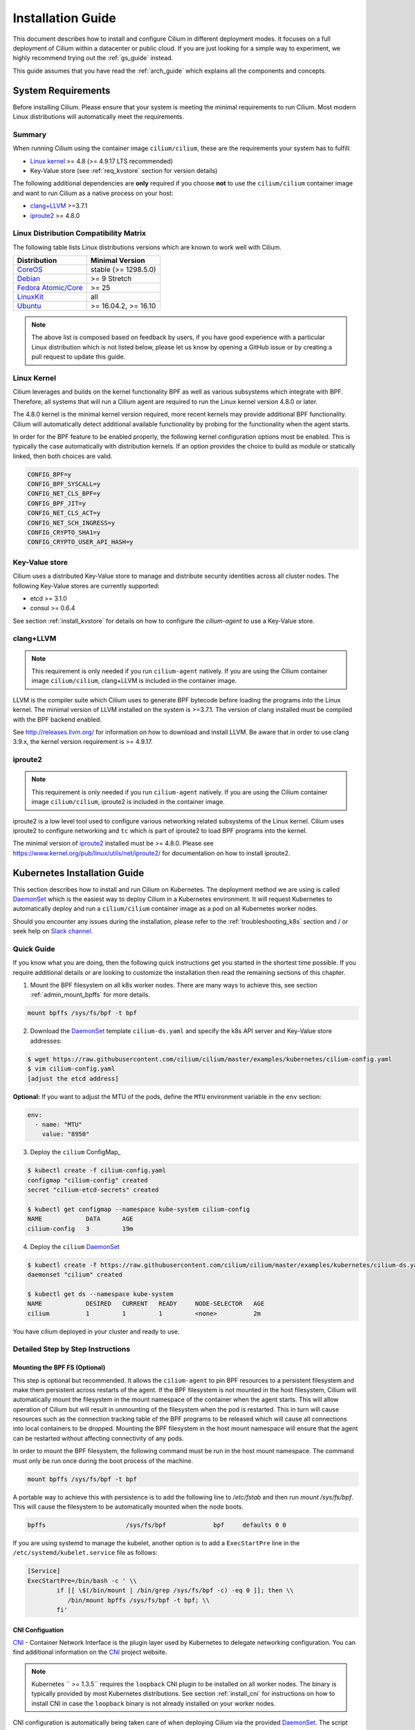 .. _install_guide:

##################
Installation Guide
##################

This document describes how to install and configure Cilium in different
deployment modes. It focuses on a full deployment of Cilium within a datacenter
or public cloud. If you are just looking for a simple way to experiment, we
highly recommend trying out the :ref:`gs_guide` instead.

This guide assumes that you have read the :ref:`arch_guide` which explains all
the components and concepts.

.. _admin_system_reqs:

*******************
System Requirements
*******************

Before installing Cilium. Please ensure that your system is meeting the minimal
requirements to run Cilium. Most modern Linux distributions will automatically
meet the requirements.

Summary
=======

When running Cilium using the container image ``cilium/cilium``, these are
the requirements your system has to fulfill:

- `Linux kernel`_ >= 4.8 (>= 4.9.17 LTS recommended)
- Key-Value store (see :ref:`req_kvstore` section for version details)

The following additional dependencies are **only** required if you choose
**not** to use the ``cilium/cilium`` container image and want to run Cilium as
a native process on your host:

- `clang+LLVM`_ >=3.7.1
- iproute2_ >= 4.8.0

Linux Distribution Compatibility Matrix
=======================================

The following table lists Linux distributions versions which are known to work
well with Cilium.

===================== ====================
Distribution          Minimal Version
===================== ====================
CoreOS_               stable (>= 1298.5.0)
Debian_               >= 9 Stretch
`Fedora Atomic/Core`_ >= 25
LinuxKit_             all
Ubuntu_               >= 16.04.2, >= 16.10
===================== ====================

.. _CoreOS: https://coreos.com/releases/
.. _Debian: https://wiki.debian.org/DebianStretch
.. _Fedora Atomic/Core: http://www.projectatomic.io/blog/2017/03/fedora_atomic_2week_2/
.. _LinuxKit: https://github.com/linuxkit/linuxkit/tree/master/kernel
.. _Ubuntu: https://wiki.ubuntu.com/YakketyYak/ReleaseNotes#Linux_kernel_4.8

.. note:: The above list is composed based on feedback by users, if you have
          good experience with a particular Linux distribution which is not
          listed below, please let us know by opening a GitHub issue or by
          creating a pull request to update this guide.


.. _admin_kernel_version:

Linux Kernel
============

Cilium leverages and builds on the kernel functionality BPF as well as various
subsystems which integrate with BPF. Therefore, all systems that will run a
Cilium agent are required to run the Linux kernel version 4.8.0 or later.

The 4.8.0 kernel is the minimal kernel version required, more recent kernels may
provide additional BPF functionality. Cilium will automatically detect
additional available functionality by probing for the functionality when the
agent starts.

In order for the BPF feature to be enabled properly, the following kernel
configuration options must be enabled. This is typically the case automatically
with distribution kernels. If an option provides the choice to build as module
or statically linked, then both choices are valid.

.. code:: bash

        CONFIG_BPF=y
        CONFIG_BPF_SYSCALL=y
        CONFIG_NET_CLS_BPF=y
        CONFIG_BPF_JIT=y
        CONFIG_NET_CLS_ACT=y
        CONFIG_NET_SCH_INGRESS=y
        CONFIG_CRYPTO_SHA1=y
        CONFIG_CRYPTO_USER_API_HASH=y

.. _req_kvstore:

Key-Value store
===============

Cilium uses a distributed Key-Value store to manage and distribute security
identities across all cluster nodes. The following Key-Value stores are
currently supported:

- etcd >= 3.1.0
- consul >= 0.6.4

See section :ref:`install_kvstore` for details on how to configure the
`cilium-agent` to use a Key-Value store.

clang+LLVM
==========


.. note:: This requirement is only needed if you run ``cilium-agent`` natively.
          If you are using the Cilium container image ``cilium/cilium``,
          clang+LLVM is included in the container image.

LLVM is the compiler suite which Cilium uses to generate BPF bytecode before
loading the programs into the Linux kernel.  The minimal version of LLVM
installed on the system is >=3.7.1. The version of clang installed must be
compiled with the BPF backend enabled.

See http://releases.llvm.org/ for information on how to download and install
LLVM.  Be aware that in order to use clang 3.9.x, the kernel version
requirement is >= 4.9.17.

iproute2
========

.. note:: This requirement is only needed if you run ``cilium-agent`` natively.
          If you are using the Cilium container image ``cilium/cilium``,
          iproute2 is included in the container image.

iproute2 is a low level tool used to configure various networking related
subsystems of the Linux kernel. Cilium uses iproute2 to configure networking
and ``tc`` which is part of iproute2 to load BPF programs into the kernel.

The minimal version of iproute2_ installed must be >= 4.8.0. Please see
https://www.kernel.org/pub/linux/utils/net/iproute2/ for documentation on how
to install iproute2.

.. _admin_install_daemonset:

*****************************
Kubernetes Installation Guide
*****************************

This section describes how to install and run Cilium on Kubernetes. The
deployment method we are using is called DaemonSet_ which is the easiest way to deploy
Cilium in a Kubernetes environment. It will request Kubernetes to automatically
deploy and run a ``cilium/cilium`` container image as a pod on all Kubernetes
worker nodes.

Should you encounter any issues during the installation, please refer to the
:ref:`troubleshooting_k8s` section and / or seek help on `Slack channel`_.

Quick Guide
===========

If you know what you are doing, then the following quick instructions get you
started in the shortest time possible. If you require additional details or are
looking to customize the installation then read the remaining sections of this
chapter.

1. Mount the BPF filesystem on all k8s worker nodes. There are many ways to
   achieve this, see section :ref:`admin_mount_bpffs` for more details.

.. code:: bash

	mount bpffs /sys/fs/bpf -t bpf

2. Download the DaemonSet_ template ``cilium-ds.yaml`` and specify the k8s API
   server and Key-Value store addresses:

.. code:: bash

    $ wget https://raw.githubusercontent.com/cilium/cilium/master/examples/kubernetes/cilium-config.yaml
    $ vim cilium-config.yaml
    [adjust the etcd address]

**Optional:** If you want to adjust the MTU of the pods, define the ``MTU`` environment
variable in the ``env`` section:

.. code:: base

        env:
          - name: "MTU"
            value: "8950"

3. Deploy the ``cilium`` ConfigMap_

.. code:: bash

    $ kubectl create -f cilium-config.yaml
    configmap "cilium-config" created
    secret "cilium-etcd-secrets" created

    $ kubectl get configmap --namespace kube-system cilium-config
    NAME            DATA      AGE
    cilium-config   3         19m

4. Deploy the ``cilium`` DaemonSet_

.. code:: bash

    $ kubectl create -f https://raw.githubusercontent.com/cilium/cilium/master/examples/kubernetes/cilium-ds.yaml
    daemonset "cilium" created

    $ kubectl get ds --namespace kube-system
    NAME            DESIRED   CURRENT   READY     NODE-SELECTOR   AGE
    cilium          1         1         1         <none>          2m

You have cilium deployed in your cluster and ready to use.

.. _admin_mount_bpffs:

Detailed Step by Step Instructions
==================================

Mounting the BPF FS (Optional)
------------------------------

This step is optional but recommended. It allows the ``cilium-agent`` to pin
BPF resources to a persistent filesystem and make them persistent across
restarts of the agent. If the BPF filesystem is not mounted in the host
filesystem, Cilium will automatically mount the filesystem in the mount
namespace of the container when the agent starts. This will allow operation of
Cilium but will result in unmounting of the filesystem when the pod is
restarted. This in turn will cause resources such as the connection tracking
table of the BPF programs to be released which will cause all connections into
local containers to be dropped. Mounting the BPF filesystem in the host mount
namespace will ensure that the agent can be restarted without affecting
connectivity of any pods.

In order to mount the BPF filesystem, the following command must be run in the
host mount namespace. The command must only be run once during the boot process
of the machine.

.. code:: bash

	mount bpffs /sys/fs/bpf -t bpf

A portable way to achieve this with persistence is to add the following line to
`/etc/fstab` and then run `mount /sys/fs/bpf`. This will cause the filesystem
to be automatically mounted when the node boots.

.. code:: bash

     bpffs			/sys/fs/bpf		bpf	defaults 0 0

If you are using systemd to manage the kubelet, another option is to add a
``ExecStartPre`` line in the ``/etc/systemd/kubelet.service`` file as follows:

.. code:: bash

	[Service]
        ExecStartPre=/bin/bash -c ' \\
                if [[ \$(/bin/mount | /bin/grep /sys/fs/bpf -c) -eq 0 ]]; then \\
                   /bin/mount bpffs /sys/fs/bpf -t bpf; \\
                fi'


CNI Configuation
----------------

CNI_ - Container Network Interface is the plugin layer used by Kubernetes to
delegate networking configuration. You can find additional information on the
CNI_ project website.

.. note:: Kubernetes `` >= 1.3.5`` requires the ``loopback`` CNI plugin to be
          installed on all worker nodes. The binary is typically provided by
          most Kubernetes distributions. See section :ref:`install_cni` for
          instructions on how to install CNI in case the ``loopback`` binary
          is not already installed on your worker nodes.

CNI configuration is automatically being taken care of when deploying Cilium
via the provided DaemonSet_. The script ``cni-install.sh`` is automatically run
via the ``postStart`` mechanism when the ``cilium`` pod is started.

.. note:: In order for the the ``cni-install.sh`` script to work properly, the
          ``kubelet`` task must either be running on the host filesystem of the
          worder node, or the ``/etc/cni/net.d`` and ``/opt/cni/bin``
          directories must be mounted into the container where ``kubelet`` is
          running. This can be achieved with Volumes_ mounts.

The CNI auto installation is performed as follows:

1. The ``/etc/cni/net.d`` and ``/opt/cni/bin`` directories are mounted from the
   host filesystem into the pod where Cilium is running.

2. The file ``/etc/cni/net.d/10-cilium.conf`` is written in case it does not
   exist yet.

3. The binary ``cilium-cni`` is installed to ``/opt/cni/bin``. Any existing
   binary with the name ``cilium-cni`` is overwritten.

.. _install_cni:

Installing CNI and loopback
~~~~~~~~~~~~~~~~~~~~~~~~~~~

Since Kubernetes ``v1.3.5`` the ``loopback`` CNI_ plugin must be installed.
There are many ways to install CNI_, the following is an example:

.. code:: bash

    sudo mkdir -p /opt/cni
    wget https://storage.googleapis.com/kubernetes-release/network-plugins/cni-0799f5732f2a11b329d9e3d51b9c8f2e3759f2ff.tar.gz
    sudo tar -xvf cni-0799f5732f2a11b329d9e3d51b9c8f2e3759f2ff.tar.gz -C /opt/cni
    rm cni-0799f5732f2a11b329d9e3d51b9c8f2e3759f2ff.tar.gz

Adjusting CNI configuration
~~~~~~~~~~~~~~~~~~~~~~~~~~~

The CNI installation can be configured with environment variables. These
environment variables can be specified in the DaemonSet file like this:

.. code:: base

        env:
          - name: "MTU"
            value: "8950"

The following variables are supported:

+---------------------+--------------------------------------+------------------------+
| Option              | Description                          | Default                |
+---------------------+--------------------------------------+------------------------+
| MTU                 | Pod MTU to be configured s           | 1450                   |
+---------------------+--------------------------------------+------------------------+
| HOST_PREFIX         | Path prefix of all host mounts       | /host                  |
+---------------------+--------------------------------------+------------------------+
| CNI_DIR             | Path to mounted CNI directory        | ${HOST_PREFIX}/opt/cni |
+---------------------+--------------------------------------+------------------------+
| CNI_CONF_NAME       | Name of configuration file           | 10-cilium.conf         |
+---------------------+--------------------------------------+------------------------+

If you want to further adjust the CNI configuration you may do so by creating
the CNI configuration ``/etc/cni/net.d/10-cilium.conf`` manually:

.. code:: bash

    sudo mkdir -p /etc/cni/net.d
    sudo sh -c 'echo "{
        "name": "cilium",
        "type": "cilium-cni",
        "mtu": 1450
    }
    " > /etc/cni/net.d/10-cilium.conf'

Cilium will use any existing ``/etc/cni/net.d/10-cilium.conf`` file if it
already exists on a worker node and only creates it if it does not exist yet.


.. _rbac_integration:

RBAC integration
----------------

If you have RBAC_ enabled in your Kubernetes cluster, create appropriate
cluster roles and service accounts for Cilium:

.. code:: bash

    $ kubectl create -f https://raw.githubusercontent.com/cilium/cilium/master/examples/kubernetes/rbac.yaml
    clusterrole "cilium" created
    serviceaccount "cilium" created
    clusterrolebinding "cilium" created

.. _ds_config:

Configuring the DaemonSet
-------------------------

.. code:: bash

    $ wget https://raw.githubusercontent.com/cilium/cilium/master/examples/kubernetes/cilium-ds.yaml
    $ vim cilium-ds.yaml

The following configuration options *must* be specified:

- ``--k8s-api-server`` or ``--k8s-kubeconfig-path`` must point to at least one
  Kubernetes API server address.
- ``--kvstore`` with optional ``--kvstore-opts`` to configure the Key-Value
  store.  See section :ref:`install_kvstore` for additional details on how to
  configure the Key-Value store.

.. _ds_deploy:

Deploying the DaemonSet
-----------------------

After configuring the ``cilium`` DaemonSet_ it is time to deploy it using
``kubectl``:

.. code:: bash

    $ kubectl create -f cilium-ds.yaml

Kubernetes will deploy the ``cilium`` DaemonSet_ as a pod in the ``kube-system``
namespace on all worker nodes. This operation is performed in the background.
Run the following command to check the progress of the deployment:

.. code:: bash

    $ kubectl --namespace kube-system get ds
    NAME            DESIRED   CURRENT   READY     NODE-SELECTOR   AGE
    cilium          4         4         4         <none>          2m


As the pods are deployed, the number in the ready column will increase and
eventually reach the desired count.

.. code:: bash

        $ kubectl --namespace kube-system describe ds cilium
        Name:		cilium
        Image(s):	cilium/cilium:stable
        Selector:	io.cilium.admin.daemon-set=cilium,name=cilium
        Node-Selector:	<none>
        Labels:		io.cilium.admin.daemon-set=cilium
                        name=cilium
        Desired Number of Nodes Scheduled: 1
        Current Number of Nodes Scheduled: 1
        Number of Nodes Misscheduled: 0
        Pods Status:	1 Running / 0 Waiting / 0 Succeeded / 0 Failed
        Events:
          FirstSeen	LastSeen	Count	From		SubObjectPath	Type		Reason			Message
          ---------	--------	-----	----		-------------	--------	------			-------
          35s		35s		1	{daemon-set }			Normal		SuccessfulCreate	Created pod: cilium-2xzqm


We can now check the logfile of a particular cilium agent:

.. code:: bash

	$ kubectl --namespace kube-system get pods
        NAME           READY     STATUS    RESTARTS   AGE
        cilium-2xzqm   1/1       Running   0          41m

        $ kubectl --namespace kube-system logs cilium-2xzqm
        INFO      _ _ _
        INFO  ___|_| |_|_ _ _____
        INFO |  _| | | | | |     |
        INFO |___|_|_|_|___|_|_|_|
        INFO Cilium 0.8.90 f022e2f Thu, 27 Apr 2017 23:17:56 -0700 go version go1.7.5 linux/amd64
        INFO clang and kernel versions: OK!
        INFO linking environment: OK!
        [...]


Deploying to selected nodes
~~~~~~~~~~~~~~~~~~~~~~~~~~~

To deploy Cilium only to a selected list of worker nodes, you can add a
NodeSelector_ to the ``cilium-ds.yaml`` file like this:

.. code:: bash

    spec:
      template:
        spec:
          nodeSelector:
            with-network-plugin: cilium

And then label each node where Cilium should be deployed:

.. code:: bash

    kubectl label node worker0 with-network-plugin=cilium
    kubectl label node worker1 with-network-plugin=cilium
    kubectl label node worker2 with-network-plugin=cilium

Networking For Existing Pods
----------------------------

In case pods were already running before the Cilium DaemonSet was deployed,
these pods will still be connected using the previous networking plugin
according to the CNI configuration. A typical example for this is the
``kube-dns`` service which runs in the ``kube-system`` namespace by default.

A simple way to change networking for such existing pods is to rely on the fact
that Kubernetes automatically restarts pods in a Deployment if they are
deleted, so we can simply delete the original kube-dns pod and the replacement
pod started immediately after will have networking managed by Cilium.  In a
production deployment, this step could be performed as a rolling update of
kube-dns pods to avoid downtime of the DNS service.

::

        $ kubectl --namespace kube-system delete pods -l k8s-app=kube-dns
        pod "kube-dns-268032401-t57r2" deleted

Running ``kubectl get pods`` will show you that Kubernetes started a new set of
``kube-dns`` pods while at the same time terminating the old pods:

::

        $ kubectl --namespace kube-system get pods
        NAME                          READY     STATUS        RESTARTS   AGE
        cilium-5074s                  1/1       Running       0          58m
        kube-addon-manager-minikube   1/1       Running       0          59m
        kube-dns-268032401-j0vml      3/3       Running       0          9s
        kube-dns-268032401-t57r2      3/3       Terminating   0          57m

Removing the cilium daemon
--------------------------

All cilium agents are managed as a DaemonSet_ which means that deleting the
DaemonSet_ will automatically stop and remove all pods which run Cilium on each
worker node:

.. code:: bash

        $ kubectl --namespace kube-system delete ds cilium


Migrating Cilium TPR to CRD
===========================

Prior to Kubernetes 1.7, Cilium Network Policy (CNP) objects were imported as a `Kubernetes ThirdPartyResource (TPRs) <https://kubernetes.io/docs/tasks/access-kubernetes-api/extend-api-third-party-resource/>`_.
In Kubernetes ``>=1.7.0``, TPRs are now deprecated, and will be removed in Kubernetes 1.8. TPRs are  replaced by `Custom Resource Definitions (CRDs) <https://kubernetes.io/docs/concepts/api-extension/custom-resources/#customresourcedefinitions>`_.  Thus, as part of the upgrade process to Kubernetes 1.7, Kubernetes has provided documentation for `migrating TPRs to CRDS <http://cilium.link/migrate-tpr>`_. 

The following instructions document how to migrate CiliumNetworkPolicies existing as TPRs from a Kubernetes cluster which was previously running versions ``< 1.7.0`` to CRDs on a Kubernetes cluster running versions ``>= 1.7.0``. This is meant to correspond to steps 4-6 of the `aforementioned guide <http://cilium.link/migrate-tpr>`_.

Cilium adds the CNP CRD automatically; check to see that the CNP CRD has been added by Cilium:

.. code:: bash

       $ kubectl get customresourcedefinition
       NAME                              KIND
       ciliumnetworkpolicies.cilium.io   CustomResourceDefinition.v1beta1.apiextensions.k8s.io

Save your existing CNPs which were previously added as TPRs:

.. code:: bash

       $ kubectl get ciliumnetworkpolicies --all-namespaces -o yaml > cnps.yaml

Change the version of the Cilium API from v1 to v2 in the YAML file to which you just saved your old CNPs. The Cilium API is versioned to account for the change from TPR to CRD:

.. code:: bash

       $ cp cnps.yaml cnps.yaml.new
       $ # Edit the version
       $ vi cnps.yaml.new
       $ # The diff of the old vs. new YAML file should be similar to the output below.
       $ diff cnps.yaml cnps.yaml.new
       3c3
       < - apiVersion: cilium.io/v1
       ---
       > - apiVersion: cilium.io/v2
       10c10
       <     selfLink: /apis/cilium.io/v1/namespaces/default/ciliumnetworkpolicies/guestbook-web-deprecated
       ---
       >     selfLink: /apis/cilium.io/v2/namespaces/default/ciliumnetworkpolicies/guestbook-web-deprecated

Delete your old CNPs:

.. code:: bash

       $ kubectl delete ciliumnetworkpolicies --all
       $ kubectl delete thirdpartyresource cilium-network-policy.cilium.io

Add the changed CNPs back as CRDs:

.. code:: bash

       $ kubectl create -f cnps.yaml.new

Check that your CNPs are added:

.. code:: bash

       $ kubectl get ciliumnetworkpolicies
       NAME                       KIND
       guestbook-web-deprecated   CiliumNetworkPolicy.v2.cilium.io
       multi-rules-deprecated     CiliumNetworkPolicy.v2.cilium.io   Policy to test multiple rules in a single file   2 item(s)

Now if you try to create a CNP as a TPR, you will get an error:

.. code:: bash

       $ Error from server (BadRequest): error when creating "cilium-tpr.yaml": the API version in the data (cilium.io/v1) does not match the expected API version (cilium.io/v2)

Troubleshooting
===============

See the section :ref:`troubleshooting_k8s` for Kubernetes specific instructions
on how to troubleshoot a setup.

.. _admin_install_docker_compose:

*********************************
Docker Compose Installation Guide
*********************************

This section describes how to install & run the Cilium container image using
Docker compose.

Note: for multi-host deployments using a key-value store, you would want to
update this template to point cilium to a central key-value store.

.. code:: bash

    $ wget https://raw.githubusercontent.com/cilium/cilium/master/examples/docker-compose/docker-compose.yml
    $ IFACE=eth1 docker-compose up
    [...]

.. code:: bash

    $ docker network create --ipv6 --subnet ::1/112 --ipam-driver cilium --driver cilium cilium
    $ docker run -d --name foo --net cilium --label id.foo tgraf/nettools sleep 30000
    $ docker run -d --name bar --net cilium --label id.bar tgraf/nettools sleep 30000

.. code:: bash

    $ docker exec -ti foo ping6 -c 4 bar
    PING f00d::c0a8:66:0:f236(f00d::c0a8:66:0:f236) 56 data bytes
    64 bytes from f00d::c0a8:66:0:f236: icmp_seq=1 ttl=63 time=0.086 ms
    64 bytes from f00d::c0a8:66:0:f236: icmp_seq=2 ttl=63 time=0.062 ms
    64 bytes from f00d::c0a8:66:0:f236: icmp_seq=3 ttl=63 time=0.061 ms
    64 bytes from f00d::c0a8:66:0:f236: icmp_seq=4 ttl=63 time=0.064 ms

    --- f00d::c0a8:66:0:f236 ping statistics ---
    4 packets transmitted, 4 received, 0% packet loss, time 3066ms
    rtt min/avg/max/mdev = 0.061/0.068/0.086/0.011 ms

.. _coreos_gs_guide:

*************************
CoreOS Installation Guide
*************************

This document serves as a guide to get Cilium up-and-running on CoreOS.

If you haven't read the :ref:`intro` yet, we encourage you to do that first.

For an introduction about how to setup Kubernetes with CoreOS, we recommend
following along with the `Core OS guide <https://coreos.com/kubernetes/docs/latest/getting-started.html>`_.
The CoreOS guide serves as a reference to setting up Kubernetes components (e.g., kube-apiserver, kube-scheduler, certificates, etc.), while this page focuses specifically on the modifications needed to get Cilium functioning with CoreOS.

The best way to get help if you get stuck is to ask a question on the `Cilium 
Slack channel <https://cilium.herokuapp.com>`_. With Cilium contributors
across the globe, there is almost always someone available to help.


Minimum Requirements
====================

* Make sure you understand the various `deployment options <https://coreos.com/kubernetes/docs/latest/getting-started.html#deployment-options>`_.
* *etcd*
    * ``etcd`` must be at version ``>= 3.1.0``. To set up etcd, follow `the CoreOS instructions for setting up an etcd cluster <https://coreos.com/kubernetes/docs/latest/getting-started.html#deploy-etcd-cluster>`_.
* *kubectl*
    * It is also required that you install ``kubectl`` version ``>= 1.6.4`` as described in the `Kubernetes Docs <https://kubernetes.io/docs/tasks/tools/install-kubectl/>`_.

Setup Master Nodes
==================

Step 1: Create TLS Assets
-------------------------
Follow the `CoreOS instructions for creating TLS assets on master nodes <https://coreos.com/kubernetes/docs/latest/getting-started.html#generate-kubernetes-tls-assets>`_ and `install the TLS assets needed for the master nodes <https://coreos.com/kubernetes/docs/latest/deploy-master.html#tls-assets>`_ for secure communication with the kube-apiserver.


Step 2: Setup Kubelet
---------------------

On CoreOS, Kubelet (the Kubernetes agent that runs on each node, more info `here <https://kubernetes.io/docs/admin/kubelet/>`_) runs as a container. In order to securely communicate with the API server, kubelet uses the TLS assets we generated as part of Step 1.

Master nodes are usually not scheduled to run workloads, so we provide the ``-register-schedulable=false`` in the example YAML excerpt below. This ensures that workloads are only scheduled on worker nodes.

Since we are setting up Kubelet to use Cilium, we want to configure its networking to utilize CNI (Container Networking Interface). This ensures that each pod that is created can communicate with one another within the cluster with Cilium networking configured.

* Replace ${ADVERTISE_IP} with this node's publicly routable IP.
* Replace ${DNS_SERVICE_IP}. For more information about what this IP is, refer to `the CoreOS documentation for Kubernetes deployment options <https://coreos.com/kubernetes/docs/latest/getting-started.html#deployment-options>`_. 
* Replace ${KUBE_VERSION} with a version  ``>= 1.6.4``.
* Cilium-specific configuration    

    * Mount the CNI configuration directory you created in step 1 so Kubelet can pick up the CNI configuration from the host filesystem:

         ::

             --volume etc-cni,kind=host,source=/etc/cni/net.d \
             --mount volume=etc-cni,target=/etc/cni/net.d

    * Mount the directory where CNI plugins are installed:

        ::

             --volume cni-bin,kind=host,source=/opt/cni/bin \
             --mount volume=cni-bin,target=/opt/cni/bin

    * `Mount the BPF filesystem <http://docs.cilium.io/en/latest/admin/#mounting-the-bpf-fs>`_ so that the information stored there persists across Cilium restarts:

        ::
             
             ExecStartPre=/bin/bash -c ' \\
               if [[ \$(/bin/mount | /bin/grep /sys/fs/bpf -c) -eq 0 ]]; then \\
                 /bin/mount bpffs /sys/fs/bpf -t bpf; \\
               fi'

    * Also ensure that you specify that the network plugin is CNI: 

        ::  

             --network-plugin=cni

    * Specify the CNI directory to correspond to the mount you provided earlier where the CNI configuration is located:
    
        ::

             --cni-conf-dir=/etc/cni/net.d

`/etc/systemd/system/kubelet.service`

:: 

    [Service]
    Environment=KUBELET_IMAGE_TAG=v'"${KUBE_VERSION}"'_coreos.0
    Environment="RKT_RUN_ARGS=--uuid-file-save=/var/run/kubelet-pod.uuid \
      --volume var-log,kind=host,source=/var/log \
      --mount volume=var-log,target=/var/log \
      --volume dns,kind=host,source=/etc/resolv.conf \
      --mount volume=dns,target=/etc/resolv.conf \
      --volume cni-bin,kind=host,source=/opt/cni/bin \
      --mount volume=cni-bin,target=/opt/cni/bin \
      --volume etc-cni,kind=host,source=/etc/cni/net.d \
      --mount volume=etc-cni,target=/etc/cni/net.d"
    ExecStartPre=/usr/bin/mkdir -p /etc/cni/net.d
    ExecStartPre=/bin/bash -c ' \\
      if [[ \$(/bin/mount | /bin/grep /sys/fs/bpf -c) -eq 0 ]]; then \\
        /bin/mount bpffs /sys/fs/bpf -t bpf; \\
      fi'
    ExecStartPre=/usr/bin/mkdir -p /opt/cni/bin
    ExecStartPre=/usr/bin/mkdir -p /etc/kubernetes/manifests
    ExecStartPre=/usr/bin/mkdir -p /var/log/containers
    ExecStartPre=-/usr/bin/rkt rm --uuid-file=/var/run/kubelet-pod.uuid
    ExecStart=/usr/lib/coreos/kubelet-wrapper \
      --api-servers=http://127.0.0.1:8080 \
      --register-schedulable=false \
      --cni-conf-dir=/etc/cni/net.d \
      --network-plugin=cni \
      --container-runtime=docker \
      --allow-privileged=true \
      --pod-manifest-path=/etc/kubernetes/manifests \
      --hostname-override=${ADVERTISE_IP} \
      --cluster-dns=${DNS_SERVICE_IP} \
      --cluster-domain=cluster.local
    ExecStop=-/usr/bin/rkt stop --uuid-file=/var/run/kubelet-pod.uuid
    Restart=always
    RestartSec=10

    [Install]
    WantedBy=multi-user.target


Step 3: Setup kube-apiserver on the master nodes
------------------------------------------------

Follow the `CoreOS instructions for setting up the API server <https://coreos.com/kubernetes/docs/latest/deploy-master.html#set-up-the-kube-apiserver-pod>`_. 

Make sure that you set the version of the kube-apiserver to whatever version you are using for the Kubelet as well, e.g.:

::

    quay.io/coreos/hyperkube:v${KUBE_VERSION}_coreos.0

Step 4: Setup kube-controller-manager on the master nodes
---------------------------------------------------------

Per the `CoreOS guide <https://coreos.com/kubernetes/docs/latest/deploy-master.html#set-up-the-kube-controller-manager-pod>`_, "the controller manager is responsible for reconciling any required actions based on changes to `Replication Controllers <https://coreos.com/kubernetes/docs/latest/replication-controller.html>`_. For example, if you increased the replica count, the controller manager would generate a scale up event, which would cause a new Pod to get scheduled in the cluster. The controller manager communicates with the API to submit these events.

Create `/etc/kubernetes/manifests/kube-controller-manager.yaml`. It will use the TLS certificate placed on disk earlier."

* Add ``--allocate-node-cidrs`` to ensure that the kube-controller-manager allocates unique pod CIDR blocks for each node in the cluster.
* Substitute ${CLUSTER_CIDR} with the CIDR range for pods in your cluster.
* Substitute ${SERVICE_CLUSTER_IP_RANGE} with the IP range used for service IPs in your cluster.
* Set NODE_CIDR_MASK_SIZE to a size that you want for each CIDR block on each node.

`/etc/kubernetes/manifests/kube-controller-manager.yaml.`

:: 

    apiVersion: v1
    kind: Pod
    metadata:
      name: kube-controller-manager
      namespace: kube-system
    spec:
      hostNetwork: true
      containers:
      - name: kube-controller-manager
        image: quay.io/coreos/hyperkube:v'"${KUBE_VERSION}"'_coreos.0
        command:
        - /hyperkube
        - controller-manager
        - --allocate-node-cidrs
        - --cluster-cidr=${CLUSTER_CIDR}
        - --service-cluster-ip-range=${SERVICE_CLUSTER_IP_RANGE}
        - --node-cidr-mask-size=${NODE_CIDR_MASK_SIZE}
        - --master=http://127.0.0.1:8080
        - --leader-elect=true
        - --service-account-private-key-file=/etc/kubernetes/ssl/apiserver-key.pem
        - --root-ca-file=/etc/kubernetes/ssl/ca.pem
        resources:
          requests:
            cpu: 200m
        livenessProbe:
          httpGet:
            host: 127.0.0.1
            path: /healthz
            port: 10252
          initialDelaySeconds: 15
          timeoutSeconds: 15
        volumeMounts:
        - mountPath: /etc/kubernetes/ssl
          name: ssl-certs-kubernetes
          readOnly: true
        - mountPath: /etc/ssl/certs
          name: ssl-certs-host
          readOnly: true
      volumes:
      - hostPath:
          path: /etc/kubernetes/ssl
        name: ssl-certs-kubernetes
      - hostPath:
          path: /usr/share/ca-certificates
        name: ssl-certs-host


Step 5: Setup kube-scheduler on the master nodes
------------------------------------------------

Cilium has no special requirements for setting up the kube-scheduler on master nodes. Follow the `CoreOS instructions for setting up kube-scheduler <https://coreos.com/kubernetes/docs/latest/deploy-master.html#set-up-the-kube-scheduler-pod>`_.

Make sure that you set the version of the kube-apiserver to whatever version you are using for the Kubelet as well, e.g.:

::

    quay.io/coreos/hyperkube:v${KUBE_VERSION}_coreos.0

Step 6: Setup kube-proxy on master nodes
----------------------------------------

The next step is to setup kube-proxy as a static pod on all master nodes.
Create the file ``/etc/kubernetes/manifests/kube-proxy.yaml`` and substitute
the following variables:

* ``${CLUSTER_CIDR}`` with the CIDR range for pods in your cluster.
* ``${KUBE_VERSION}`` with a version  ``>= 1.6.4``.

::

    apiVersion: v1
    kind: Pod
    metadata:
      name: kube-proxy
      namespace: kube-system
      annotations:
        rkt.alpha.kubernetes.io/stage1-name-override: coreos.com/rkt/stage1-fly
    spec:
      hostNetwork: true
      containers:
      - name: kube-proxy
        image: quay.io/coreos/hyperkube:v'"${KUBE_VERSION}"'_coreos.0
        command:
        - /hyperkube
        - proxy
        - --master=http://127.0.0.1:8080
        - --cluster-cidr=${CLUSTER_CIDR}
        securityContext:
          privileged: true
        volumeMounts:
        - mountPath: /etc/ssl/certs
          name: ssl-certs-host
          readOnly: true
        - mountPath: /var/run/dbus
          name: dbus
          readOnly: false
      volumes:
      - hostPath:
          path: /usr/share/ca-certificates
        name: ssl-certs-host
      - hostPath:
          path: /var/run/dbus
        name: dbus

Step 7: Start Services on Nodes
-------------------------------

Start kubelet on all nodes:

::

    sudo systemctl start kubelet

To have kubelet start after a reboot, run:

::

    sudo systemctl enable kubelet

Step 8: Health Check of Kubernetes Services
-------------------------------------------

Follow `the CoreOS instructions to health check Kubernetes services <https://coreos.com/kubernetes/docs/latest/deploy-master.html#basic-health-checks>`_.


Step 9: Setup Kubectl to Communicate With Your Cluster
------------------------------------------------------

Follow `the CoreOS instructions to download kubectl <https://coreos.com/kubernetes/docs/latest/configure-kubectl.html#download-the-kubectl-executable>`_.

* Replace ${MASTER_HOST} with the master node address or name used in previous steps
* Replace ${CA_CERT} with the absolute path to the ca.pem created in previous steps
* Replace ${ADMIN_KEY} with the absolute path to the admin-key.pem created in previous steps
* Replace ${ADMIN_CERT} with the absolute path to the admin.pem created in previous steps

:: 

    kubectl config set-cluster default-cluster --server=https://${MASTER_IP} --certificate-authority=${CA_CERT} --embed-certs=true 
    kubectl config set-credentials default-admin --certificate-authority=${CA_CERT} --client-key=${ADMIN_KEY} --client-certificate=${ADMIN_CERT} --embed-certs=true
    kubectl config set-context default-system --cluster=default-cluster --user=default-admin 
    kubectl config use-context default-system 

This will populate the Kubeconfig file with the contents of the certificates, which is needed for Cilium to authenticate against the Kubernetes API when it is launched in the next step.

Alternatively, you can run the above commands without ``--embed-certs=true``, and then mount the paths to the certificates and keys from the host filesystem in `cilium-ds.yaml`. 

Follow `the CoreOS instructions to validate that kubectl has been configured correctly <https://coreos.com/kubernetes/docs/latest/configure-kubectl.html#verify-kubectl-configuration-and-connection>`_.


.. _cilium-daemonset-deployment:

Step 10: Deploy Cilium DaemonSet
-------------------------------

* If your cluster is using RBAC, refer to :ref:`rbac_integration`.
* Follow the instructions for :ref:`ds_config` and :ref:`ds_deploy`. We recommend using the etcd cluster you have set up as the key-value store for Cilium.
    * NOTE: before you deploy the cilium DaemonSet, make sure you change the image for cilium to be "latest" instead of "stable". Once Cilium 0.10 is released, this is not necessary.

Setup Worker Nodes
==================

Step 1: Create TLS Assets
-------------------------

Cilium has no special requirements for setting up the TLS assets on worker nodes. Follow the `CoreOS instructions for creating TLS assets on worker nodes <https://coreos.com/kubernetes/docs/latest/deploy-workers.html#tls-assets>`_ for secure communication with the ``kube-apiserver``.

Step 2: Setup Kubelet
---------------------

On CoreOS, Kubelet (the Kubernetes agent that runs on each node, more info `here <https://kubernetes.io/docs/admin/kubelet/>`_) runs as a container. In order to securely communicate with the API server, kubelet uses the TLS assets we generated as part of Step 1.

Since we are setting up Kubelet to use Cilium, we want to configure its networking to utilize CNI (Container Networking Interface). This ensures that each pod that is created can communicate with one another within the cluster with Cilium networking configured.

* Replace ${MASTER_HOST}
* Replace ${ADVERTISE_IP} with this node's publicly routable IP.
* Replace ${DNS_SERVICE_IP}. For more information about what this IP is, refer to `the CoreOS documentation for Kubernetes deployment options <https://coreos.com/kubernetes/docs/latest/getting-started.html#deployment-options>`_. 
* Replace ${KUBE_VERSION} with a version  ``>= 1.6.4``.
* Cilium-specific configuration

    * Mount the CNI configuration directory you created in step 1 so Kubelet can pick up the CNI configuration from the host filesystem:

        ::

            --volume etc-cni,kind=host,source=/etc/cni/net.d \
            --mount volume=etc-cni,target=/etc/cni/net.d

    * Mount the directory where CNI plugins are installed:

        ::

            --volume cni-bin,kind=host,source=/opt/cni/bin \
            --mount volume=cni-bin,target=/opt/cni/bin 

    * `Mount the BPF filesystem <http://docs.cilium.io/en/latest/admin/#mounting-the-bpf-fs>`_ so that the information stored there persists across Cilium restarts:

        ::  

            ExecStartPre=/bin/bash -c ' \\
              if [[ \$(/bin/mount | /bin/grep /sys/fs/bpf -c) -eq 0 ]]; then \\
                /bin/mount bpffs /sys/fs/bpf -t bpf; \\
              fi'

    * Also ensure that you specify that the network plugin is CNI:

        ::

            --network-plugin=cni

    * Specify the CNI directory to correspond to the mount you provided earlier where the CNI configuration is located:

        ::

            --cni-conf-dir=/etc/cni/net.d

`/etc/systemd/system/kubelet.service`
:: 

     [Service]
     Environment=KUBELET_IMAGE_TAG=v'"${KUBE_VERSION}"'_coreos.0
     Environment="RKT_RUN_ARGS=--uuid-file-save=/var/run/kubelet-pod.uuid \
      --volume var-log,kind=host,source=/var/log \
      --mount volume=var-log,target=/var/log \
      --volume dns,kind=host,source=/etc/resolv.conf \
      --mount volume=dns,target=/etc/resolv.conf \
      --volume cni-bin,kind=host,source=/opt/cni/bin \
      --mount volume=cni-bin,target=/opt/cni/bin \
      --volume etc-cni,kind=host,source=/etc/cni/net.d \
      --mount volume=etc-cni,target=/etc/cni/net.d"
     ExecStartPre=/bin/bash -c ' \
       if [[ $(/bin/mount | /bin/grep /sys/fs/bpf -c) -eq 0 ]]; then \
         /bin/mount bpffs /sys/fs/bpf -t bpf; \
       fi'
     ExecStartPre=/usr/bin/mkdir -p /etc/cni/net.d
     ExecStartPre=/usr/bin/mkdir -p /opt/cni/bin
     ExecStartPre=/usr/bin/mkdir -p /etc/kubernetes/manifests
     ExecStartPre=/usr/bin/mkdir -p /var/log/containers
     ExecStartPre=-/usr/bin/rkt rm --uuid-file=/var/run/kubelet-pod.uuid
     ExecStart=/usr/lib/coreos/kubelet-wrapper \
      --api-servers=https://{MASTER_HOST} \
      --register-node=true \
      --cni-conf-dir=/etc/cni/net.d \
      --network-plugin=cni \
      --container-runtime=docker \
      --allow-privileged=true \
      --pod-manifest-path=/etc/kubernetes/manifests \
      --hostname-override=${ADVERTISE_IP} \
      --cluster-dns=${DNS_SERVICE_IP} \
      --kubeconfig=/etc/kubernetes/worker-kubeconfig.yaml \
      --tls-cert-file=/etc/kubernetes/ssl/worker.pem \
      --tls-private-key-file=/etc/kubernetes/ssl/worker-key.pem \
      --cluster-domain=cluster.local
     ExecStop=-/usr/bin/rkt stop --uuid-file=/var/run/kubelet-pod.uuid
     Restart=always
     RestartSec=10

     [Install]
     WantedBy=multi-user.target

Step 3: Setup kube-proxy on worker nodes
----------------------------------------

The next step is to setup kube-proxy as a static pod on all worker nodes.
Create the file ``/etc/kubernetes/manifests/kube-proxy.yaml`` and substitute
the following variables:

* ``${KUBE_VERSION}`` with a version  ``>= 1.6.4``.
* ``${MASTER_HOST}`` with the IP of the master node.
* ``${CLUSTER_CIDR}`` with the CIDR range for pods in your cluster.

::

    apiVersion: v1
    kind: Pod
    metadata:
      name: kube-proxy
      namespace: kube-system
      annotations:
        rkt.alpha.kubernetes.io/stage1-name-override: coreos.com/rkt/stage1-fly
    spec:
      hostNetwork: true
      containers:
      - name: kube-proxy
        image: quay.io/coreos/hyperkube:v'"${KUBE_VERSION}"'_coreos.0
        command:
        - /hyperkube
        - proxy
        - --master=${MASTER_HOST}
        - --cluster-cidr=${CLUSTER_CIDR}
        - --kubeconfig=/etc/kubernetes/worker-kubeconfig.yaml
        securityContext:
          privileged: true
        volumeMounts:
        - mountPath: /etc/ssl/certs
          name: "ssl-certs"
        - mountPath: /etc/kubernetes/worker-kubeconfig.yaml
          name: "kubeconfig"
          readOnly: true
        - mountPath: /etc/kubernetes/ssl
          name: "etc-kube-ssl"
          readOnly: true
        - mountPath: /var/run/dbus
          name: dbus
          readOnly: false
      volumes:
      - name: "ssl-certs"
        hostPath:
          path: "/usr/share/ca-certificates"
      - name: "kubeconfig"
        hostPath:
          path: "/etc/kubernetes/worker-kubeconfig.yaml"
      - name: "etc-kube-ssl"
        hostPath:
          path: "/etc/kubernetes/ssl"
      - hostPath:
          path: /var/run/dbus
        name: dbus

Step 4: Setup Worker kubeconfig
-------------------------------

Cilium has no special requirements for setting up the ``kubeconfig`` for ``kubelet`` on worker nodes. Please follow `the CoreOS instructions to setup the worker-kubeconfig <https://coreos.com/kubernetes/docs/latest/deploy-workers.html#set-up-kubeconfig>`_.

Step 5: Start Services
----------------------

Start kubelet on all nodes:

::

    sudo systemctl start kubelet

To have kubelet start after a reboot, run:

::
 
    sudo systemctl enable kubelet

Step 6: Make Sure Cilium Runs On Worker Nodes
---------------------------------------------

When we deployed Cilium as part of :ref:`cilium-daemonset-deployment`, the Daemon Set expects the Kubeconfig to be located at the same location on each node in the cluster. So, you need to make sure that the location and contents of the kubeconfig for the worker node is the same as that which Cilium is using on the master nodes, e.g., ``~/.kube/config``.

Step 7: Setup kubectl and deploy add-ons
----------------------------------------

Follow `the CoreOS instructions for setting up kube-dns and kube-dashboard <https://coreos.com/kubernetes/docs/latest/deploy-addons.html>`_.

.. _admin_install_source:

*************************
Installation From Source
*************************

If for some reason you do not want to run Cilium as a container image.
Installing it from source is possible as well. It does come with additional
dependencies described in :ref:`admin_system_reqs`.

1. Download & extract the latest Cilium release from the ReleasesPage_

.. _ReleasesPage: https://github.com/cilium/cilium/releases

.. code:: bash

    $ wget https://github.com/cilium/cilium/archive/v0.10.0.tar.gz
    $ tar xzvf v0.10.0.tar.gz
    $ cd cilium-0.10.0

2. Build & install the Cilium binaries to ``bindir``

.. code:: bash

   $ make
   $ sudo make install

3. Optional: Install systemd/upstart init files:

.. code:: bash

    sudo cp contrib/upstart/* /etc/init/
    service cilium start

***********************
Agent Command Reference
***********************

.. _admin_agent_options:

Command Line Options
====================

+---------------------+--------------------------------------+----------------------+
| Option              | Description                          | Default              |
+---------------------+--------------------------------------+----------------------+
| config              | config file                          | $HOME/ciliumd.yaml   |
+---------------------+--------------------------------------+----------------------+
| debug               | Enable debug messages                | false                |
+---------------------+--------------------------------------+----------------------+
| device              | Ethernet device to snoop on          |                      |
+---------------------+--------------------------------------+----------------------+
| disable-conntrack   | Disable connection tracking          | false                |
+---------------------+--------------------------------------+----------------------+
| enable-policy       | Enable policy enforcement            | default              |
|                     | (default, false, true)               |                      |
+---------------------+--------------------------------------+----------------------+
| docker              | Docker socket endpoint               |                      |
+---------------------+--------------------------------------+----------------------+
| enable-tracing      | enable policy tracing                |                      |
+---------------------+--------------------------------------+----------------------+
| nat46-range         | IPv6 range to map IPv4 addresses to  |                      |
+---------------------+--------------------------------------+----------------------+
| k8s-api-server      | Kubernetes api address server        |                      |
+---------------------+--------------------------------------+----------------------+
| k8s-kubeconfig-path | Absolute path to the kubeconfig file |                      |
+---------------------+--------------------------------------+----------------------+
| keep-config         | When restoring state, keeps          | false                |
|                     | containers' configuration in place   |                      |
+---------------------+--------------------------------------+----------------------+
| kvstore             | Key Value Store Type:                |                      |
|                     | (consul, etcd)                       |                      |
+---------------------+--------------------------------------+----------------------+
| kvstore-opt         | Etcd:                                |                      |
|                     |    - etcd.address: Etcd agent        |                      |
|                     |      address.                        |                      |
|                     |    - etcd.config: Absolute path to   |                      |
|                     |      the etcd configuration file.    |                      |
|                     | Consul:                              |                      |
|                     |    - consul.address: Consul agent    |                      |
|                     |      agent address.                  |                      |
+---------------------+--------------------------------------+----------------------+
| label-prefix-file   | file with label prefixes cilium      |                      |
|                     | Cilium should use for policy         |                      |
+---------------------+--------------------------------------+----------------------+
| labels              | list of label prefixes Cilium should |                      |
|                     | use for policy                       |                      |
+---------------------+--------------------------------------+----------------------+
| logstash            | enable logstash integration          | false                |
+---------------------+--------------------------------------+----------------------+
| logstash-agent      | logstash agent address and port      | 127.0.0.1:8080       |
+---------------------+--------------------------------------+----------------------+
| node-address        | IPv6 address of the node             |                      |
+---------------------+--------------------------------------+----------------------+
| restore             | Restore state from previously        | false                |
|                     | running version of the agent         |                      |
+---------------------+--------------------------------------+----------------------+
| keep-templates      | do not restore templates from binary | false                |
+---------------------+--------------------------------------+----------------------+
| state-dir           | path to store runtime state          |                      |
+---------------------+--------------------------------------+----------------------+
| lib-dir             | path to store runtime build env      |                      |
+---------------------+--------------------------------------+----------------------+
| socket-path         | path for agent unix socket           |                      |
+---------------------+--------------------------------------+----------------------+
| lb                  | enables load-balancing mode on       |                      |
|                     | interface 'device'                   |                      |
+---------------------+--------------------------------------+----------------------+
| disable-ipv4        | disable IPv4 mode                    | false                |
+---------------------+--------------------------------------+----------------------+
| ipv4-range          | IPv4 prefix                          |                      |
+---------------------+--------------------------------------+----------------------+
| tunnel              | Overlay/tunnel mode (vxlan/geneve)   | vxlan                |
+---------------------+--------------------------------------+----------------------+
| bpf-root            | Path to mounted BPF filesystem       |                      |
+---------------------+--------------------------------------+----------------------+
| access-log          | Path to HTTP access log              |                      |
+---------------------+--------------------------------------+----------------------+

.. _install_kvstore:

Key-Value Store
===============

+---------------------+--------------------------------------+----------------------+
| Option              | Description                          | Default              |
+---------------------+--------------------------------------+----------------------+
| --kvstore TYPE      | Key Value Store Type:                |                      |
|                     | (consul, etcd)                       |                      |
+---------------------+--------------------------------------+----------------------+
| --kvstore-opt OPTS  |                                      |                      |
+---------------------+--------------------------------------+----------------------+

consul
------

When using consul, the consul agent address needs to be provided with the
``consul.address``:

+---------------------+---------+---------------------------------------------------+
| Option              |  Type   | Description                                       |
+---------------------+---------+---------------------------------------------------+
| consul.address      | Address | Address of consul agent                           |
+---------------------+---------+---------------------------------------------------+

etcd
----

When using etcd, one of the following options need to be provided to configure the
etcd endpoints:

+---------------------+---------+---------------------------------------------------+
| Option              |  Type   | Description                                       |
+---------------------+---------+---------------------------------------------------+
| etcd.address        | Address | Address of etcd endpoint                          |
+---------------------+---------+---------------------------------------------------+
| etcd.config         | Path    | Path to an etcd configuration file.               |
+---------------------+---------+---------------------------------------------------+

Example of the etcd configuration file:

.. code:: yaml

    ---
    endpoints:
    - https://192.168.0.1:2379
    - https://192.168.0.2:2379
    ca-file: '/var/lib/cilium/etcd-ca.pem'
    # In case you want client to server authentication
    key-file: '/var/lib/cilium/etcd-client.key'
    cert-file: '/var/lib/cilium/etcd-client.crt'


.. _Slack channel: https://cilium.herokuapp.com
.. _DaemonSet: https://kubernetes.io/docs/admin/daemons/
.. _NodeSelector: https://kubernetes.io/docs/concepts/configuration/assign-pod-node/
.. _RBAC: https://kubernetes.io/docs/admin/authorization/rbac/
.. _CNI: https://github.com/containernetworking/cni
.. _Volumes: https://kubernetes.io/docs/tasks/configure-pod-container/configure-volume-storage/

.. _iproute2: https://www.kernel.org/pub/linux/utils/net/iproute2/
.. _llvm: http://releases.llvm.org/
.. _Linux kernel: https://www.kernel.org/
